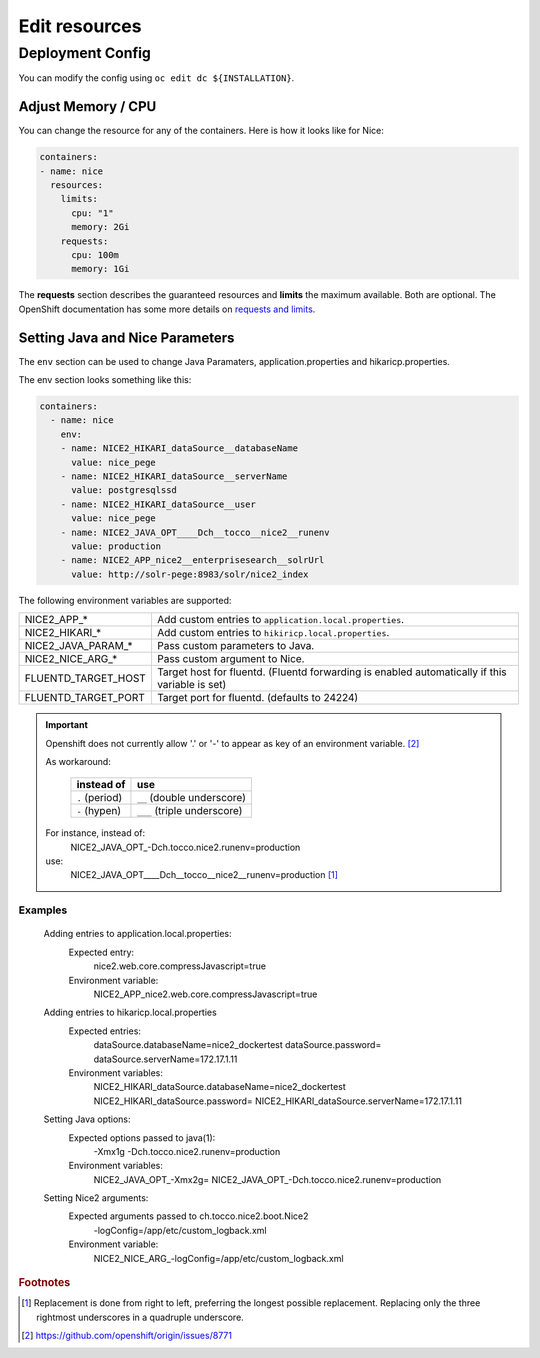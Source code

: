 Edit resources
==============

Deployment Config
-----------------

You can modify the config using ``oc edit dc ${INSTALLATION}``.

Adjust Memory / CPU
^^^^^^^^^^^^^^^^^^^

You can change the resource for any of the containers. Here is how it looks like for Nice:

.. code:: yaml

   containers:
   - name: nice
     resources:
       limits:
         cpu: "1"
         memory: 2Gi
       requests:
         cpu: 100m
         memory: 1Gi

The **requests** section describes the guaranteed resources and **limits** the maximum available. Both are optional. The
OpenShift documentation has some more details on `requests and limits`_.

.. _Requests and Limits: https://docs.openshift.org/latest/admin_guide/overcommit.html#requests-and-limits


Setting Java and Nice Parameters
^^^^^^^^^^^^^^^^^^^^^^^^^^^^^^^^

The ``env`` section can be used to change Java Paramaters, application.properties and hikaricp.properties.

The env section looks something like this:

.. code:: yaml

    containers:
      - name: nice
        env:
        - name: NICE2_HIKARI_dataSource__databaseName
          value: nice_pege
        - name: NICE2_HIKARI_dataSource__serverName
          value: postgresqlssd
        - name: NICE2_HIKARI_dataSource__user
          value: nice_pege
        - name: NICE2_JAVA_OPT____Dch__tocco__nice2__runenv
          value: production
        - name: NICE2_APP_nice2__enterprisesearch__solrUrl
          value: http://solr-pege:8983/solr/nice2_index


The following environment variables are supported:

===================  ===================================================================================================
NICE2_APP_*          Add custom entries to ``application.local.properties``.
NICE2_HIKARI_*       Add custom entries to ``hikiricp.local.properties``.
NICE2_JAVA_PARAM_*   Pass custom parameters to Java.
NICE2_NICE_ARG_*     Pass custom argument to Nice.
FLUENTD_TARGET_HOST  Target host for fluentd. (Fluentd forwarding is enabled automatically if this variable is set)
FLUENTD_TARGET_PORT  Target port for fluentd. (defaults to 24224)
===================  ===================================================================================================

.. important::
    Openshift does not currently allow '.' or '-' to appear as key of an environment variable. [#f2]_

    As workaround:

        ==============  ===========================
        instead of      use
        ==============  ===========================
        ``.`` (period)  ``__`` (double underscore)
        ``-`` (hypen)   ``___`` (triple underscore)
        ==============  ===========================

    For instance, instead of:
        NICE2_JAVA_OPT\_-Dch.tocco.nice2.runenv=production
    use:
        NICE2_JAVA_OPT____Dch__tocco__nice2__runenv=production [#f1]_

Examples
````````

    Adding entries to application.local.properties:
        Expected entry:
            nice2.web.core.compressJavascript=true

        Environment variable:
            NICE2_APP_nice2.web.core.compressJavascript=true

    Adding entries to hikaricp.local.properties
        Expected entries:
            dataSource.databaseName=nice2_dockertest
            dataSource.password=
            dataSource.serverName=172.17.1.11

        Environment variables:
            NICE2_HIKARI_dataSource.databaseName=nice2_dockertest
            NICE2_HIKARI_dataSource.password=
            NICE2_HIKARI_dataSource.serverName=172.17.1.11

    Setting Java options:
        Expected options passed to java(1):
            -Xmx1g
            -Dch.tocco.nice2.runenv=production

        Environment variables:
            NICE2_JAVA_OPT\_-Xmx2g=
            NICE2_JAVA_OPT\_-Dch.tocco.nice2.runenv=production

    Setting Nice2 arguments:
        Expected arguments passed to ch.tocco.nice2.boot.Nice2
            -logConfig=/app/etc/custom_logback.xml

        Environment variable:
            NICE2_NICE_ARG\_-logConfig=/app/etc/custom_logback.xml


.. rubric:: Footnotes

.. [#f1] Replacement is done from right to left, preferring the longest possible replacement. Replacing only the three
         rightmost underscores in a quadruple underscore.
.. [#f2] https://github.com/openshift/origin/issues/8771
